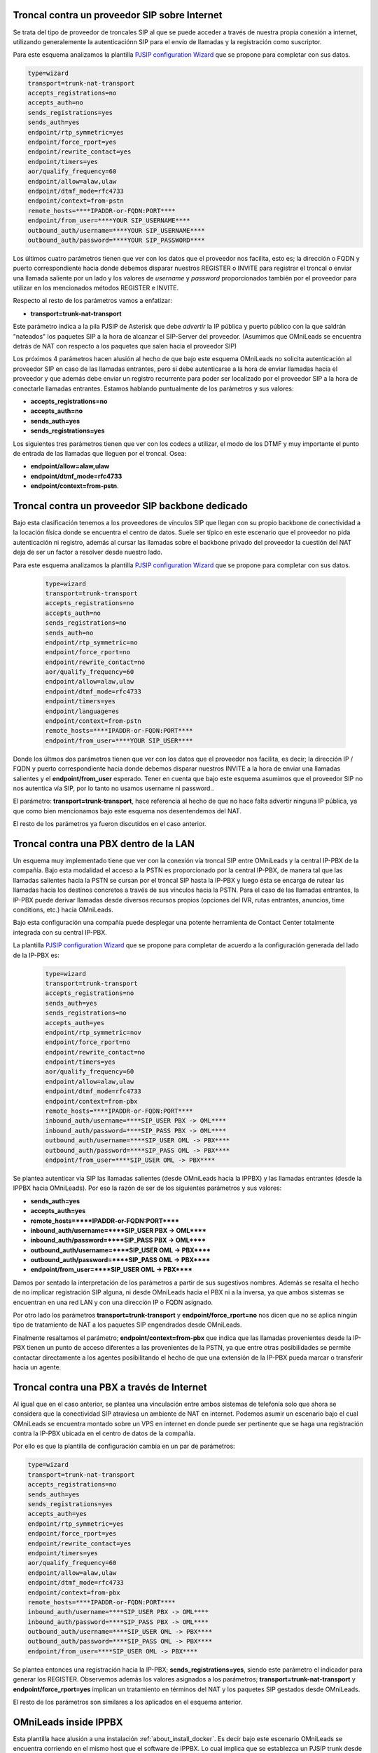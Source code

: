 .. _about_telephony_pjsip_internet_provider:

***********************************************
Troncal contra un proveedor SIP sobre Internet
***********************************************

Se trata del tipo de proveedor de troncales SIP al que se puede acceder a través de nuestra propia conexión a internet, utilizando generalemente la autenticaciónn SIP para
el envío de llamadas y la registración como suscriptor.

.. image:: images/telephony_pjsip_internet_provider_arq.png
       :align: center

Para este esquema analizamos la plantilla `PJSIP configuration Wizard <https://wiki.asterisk.org/wiki/display/AST/PJSIP+Configuration+Wizard>`_ que se propone para completar con sus datos.

.. code-block:: bash

 type=wizard
 transport=trunk-nat-transport
 accepts_registrations=no
 accepts_auth=no
 sends_registrations=yes
 sends_auth=yes
 endpoint/rtp_symmetric=yes
 endpoint/force_rport=yes
 endpoint/rewrite_contact=yes
 endpoint/timers=yes
 aor/qualify_frequency=60
 endpoint/allow=alaw,ulaw
 endpoint/dtmf_mode=rfc4733
 endpoint/context=from-pstn
 remote_hosts=****IPADDR-or-FQDN:PORT****
 endpoint/from_user=****YOUR SIP_USERNAME****
 outbound_auth/username=****YOUR SIP_USERNAME****
 outbound_auth/password=****YOUR SIP_PASSWORD****

Los últimos cuatro parámetros tienen que ver con los datos que el proveedor nos facilita, esto es; la dirección o FQDN y puerto correspondiente hacia donde debemos
disparar nuestros REGISTER o INVITE para registrar el troncal o enviar una llamada saliente por un lado y los valores de *username* y *password* proporcionados también por el proveedor para utilizar
en los mencionados métodos REGISTER e INVITE.

Respecto al resto de los parámetros vamos a enfatizar:

* **transport=trunk-nat-transport**

Este parámetro indica a la pila PJSIP de Asterisk que debe *advertir* la IP pública y puerto público con la que saldrán "nateados" los paquetes SIP a la hora de alcanzar el SIP-Server del proveedor.
(Asumimos que OMniLeads se encuentra detrás de NAT con respecto a los paquetes que salen hacia el proveedor SIP)

Los próximos 4 parámetros hacen alusión al hecho de que bajo este esquema OMniLeads no solicita autenticación al proveedor SIP en caso de las llamadas entrantes, pero si debe autenticarse
a la hora de enviar llamadas hacia el proveedor y que además debe enviar un registro recurrente para poder ser localizado por el proveedor SIP a la hora de conectarle llamadas entrantes.
Estamos hablando puntualmente de los parámetros y sus valores:

* **accepts_registrations=no**
* **accepts_auth=no**
* **sends_auth=yes**
* **sends_registrations=yes**

Los siguientes tres parámetros tienen que ver con los codecs a utilizar, el modo de los DTMF y muy importante el punto de entrada de las llamadas que lleguen por el troncal.
Osea:

* **endpoint/allow=alaw,ulaw**
* **endpoint/dtmf_mode=rfc4733**
* **endpoint/context=from-pstn**.


.. _about_telephony_pjsip_lan_provider:

*************************************************
Troncal contra un proveedor SIP backbone dedicado
*************************************************

Bajo esta clasificación tenemos a los proveedores de vínculos SIP que llegan con su propio backbone de conectividad a la locación física donde se encuentra el centro de datos.
Suele ser típico en este escenario que el proveedor no pida autenticación ni registro, además al cursar las llamadas sobre el backbone privado del proveedor la cuestión
del NAT deja de ser un factor a resolver desde nuestro lado.


.. image:: images/telephony_pjsip_LAN_provider_arq.png
       :align: center


Para este esquema analizamos la plantilla `PJSIP configuration Wizard <https://wiki.asterisk.org/wiki/display/AST/PJSIP+Configuration+Wizard>`_ que se propone para completar con sus datos.

 .. code-block:: bash

  type=wizard
  transport=trunk-transport
  accepts_registrations=no
  accepts_auth=no
  sends_registrations=no
  sends_auth=no
  endpoint/rtp_symmetric=no
  endpoint/force_rport=no
  endpoint/rewrite_contact=no
  aor/qualify_frequency=60
  endpoint/allow=alaw,ulaw
  endpoint/dtmf_mode=rfc4733
  endpoint/timers=yes
  endpoint/language=es
  endpoint/context=from-pstn
  remote_hosts=****IPADDR-or-FQDN:PORT****
  endpoint/from_user=****YOUR SIP_USER****

Donde los últmos dos parámetros tienen que ver con los datos que el proveedor nos facilita, es decir; la dirección IP / FQDN y puerto correspondiente hacia donde debemos
disparar nuestros INVITE a la hora de enviar una llamadas salientes y el **endpoint/from_user** esperado. Tener en cuenta que bajo este esquema asumimos que el proveedor SIP
no nos autentica vía SIP, por lo tanto no usamos username ni password..

El parámetro: **transport=trunk-transport**, hace referencia al hecho de que no hace falta advertir ninguna IP pública, ya que como bien mencionamos bajo este esquema nos desentendemos del NAT.

El resto de los parámetros ya fueron discutidos en el caso anterior.


.. _about_telephony_pjsip_lan_pbx:

*****************************************
Troncal contra una PBX dentro de la LAN
*****************************************

Un esquema muy implementado tiene que ver con la conexión vía troncal SIP entre OMniLeads y la central IP-PBX de la compañía. Bajo esta modalidad el acceso a la PSTN
es proporcionado por la central IP-PBX, de manera tal que las llamadas salientes hacia la PSTN se cursan por el troncal SIP hasta la IP-PBX y luego ésta se encarga de
rutear las llamadas hacia los destinos concretos a través de sus vínculos hacia la PSTN. Para el caso de las llamadas entrantes, la IP-PBX puede derivar llamadas
desde diversos recursos propios (opciones del IVR, rutas entrantes, anuncios, time conditions, etc.) hacia OMniLeads.

Bajo esta configuración una compañía puede desplegar una potente herramienta de Contact Center totalmente integrada con su central IP-PBX.


.. image:: images/telephony_pjsip_LAN_pbx_arq.png
       :align: center

La plantilla `PJSIP configuration Wizard <https://wiki.asterisk.org/wiki/display/AST/PJSIP+Configuration+Wizard>`_ que se propone para completar de acuerdo a la configuración
generada del lado de la IP-PBX es:

 .. code-block:: bash

  type=wizard
  transport=trunk-transport
  accepts_registrations=no
  sends_auth=yes
  sends_registrations=no
  accepts_auth=yes
  endpoint/rtp_symmetric=nov
  endpoint/force_rport=no
  endpoint/rewrite_contact=no
  endpoint/timers=yes
  aor/qualify_frequency=60
  endpoint/allow=alaw,ulaw
  endpoint/dtmf_mode=rfc4733
  endpoint/context=from-pbx
  remote_hosts=****IPADDR-or-FQDN:PORT****
  inbound_auth/username=****SIP_USER PBX -> OML****
  inbound_auth/password=****SIP_PASS PBX -> OML****
  outbound_auth/username=****SIP_USER OML -> PBX****
  outbound_auth/password=****SIP_PASS OML -> PBX****
  endpoint/from_user=****SIP_USER OML -> PBX****

Se plantea autenticar vía SIP las llamadas salientes (desde OMniLeads hacia la IPPBX) y las llamadas entrantes (desde la IPPBX hacia OMniLeads). Por eso la razón de ser
de los siguientes parámetros y sus valores:

* **sends_auth=yes**
* **accepts_auth=yes**
* **remote_hosts=****IPADDR-or-FQDN:PORT******
* **inbound_auth/username=****SIP_USER PBX -> OML******
* **inbound_auth/password=****SIP_PASS PBX -> OML******
* **outbound_auth/username=****SIP_USER OML -> PBX******
* **outbound_auth/password=****SIP_PASS OML -> PBX******
* **endpoint/from_user=****SIP_USER OML -> PBX******

Damos por sentado la interpretación de los parámetros a partir de sus sugestivos nombres. Además se resalta el hecho de no implicar registración SIP alguna, ni desde OMniLeads hacia
el PBX ni a la inversa, ya que ambos sistemas se encuentran en una red LAN y con una dirección IP o FQDN asignado.

Por otro lado los parámetros **transport=trunk-transport** y **endpoint/force_rport=no** nos dicen que no se aplica ningún tipo de tratamiento de NAT a los paquetes SIP engendrados desde OMniLeads.

Finalmente resaltamos el parámetro; **endpoint/context=from-pbx** que indica que las llamadas provenientes desde la IP-PBX tienen un punto de acceso diferentes a las provenientes de
la PSTN, ya que entre otras posibilidades se permite contactar directamente a los agentes posibilitando el hecho de que una extensión de la IP-PBX pueda marcar o transferir hacia un agente.


.. _about_telephony_pjsip_internet_pbx:

********************************************
Troncal contra una PBX a  través de Internet
********************************************

Al igual que en el caso anterior, se plantea una vinculación entre ambos sistemas de telefonía solo que ahora se considera que la conectividad SIP atraviesa un ambiente de NAT en internet.
Podemos asumir un escenario bajo el cual OMniLeads se encuentra montado sobre un VPS en internet en donde puede ser pertinente que se haga una registración contra la IP-PBX ubicada
en el centro de datos de la compañía.


.. image:: images/telephony_pjsip_internet_pbx_arq.png
       :align: center

Por ello es que la plantilla de configuración cambia en un par de parámetros:

.. code-block:: bash

  type=wizard
  transport=trunk-nat-transport
  accepts_registrations=no
  sends_auth=yes
  sends_registrations=yes
  accepts_auth=yes
  endpoint/rtp_symmetric=yes
  endpoint/force_rport=yes
  endpoint/rewrite_contact=yes
  endpoint/timers=yes
  aor/qualify_frequency=60
  endpoint/allow=alaw,ulaw
  endpoint/dtmf_mode=rfc4733
  endpoint/context=from-pbx
  remote_hosts=****IPADDR-or-FQDN:PORT****
  inbound_auth/username=****SIP_USER PBX -> OML****
  inbound_auth/password=****SIP_PASS PBX -> OML****
  outbound_auth/username=****SIP_USER OML -> PBX****
  outbound_auth/password=****SIP_PASS OML -> PBX****
  endpoint/from_user=****SIP_USER OML -> PBX****

Se plantea entonces una registración hacia la IP-PBX; **sends_registrations=yes**, siendo este parámetro el indicador para generar los REGISTER.
Observemos además los valores asignados a los parámetros; **transport=trunk-nat-transport** y **endpoint/force_rport=yes** implican un tratamiento
en términos del NAT y los paquetes SIP gestados desde OMniLeads.

El resto de los parámetros son similares a los aplicados en el esquema anterior.

.. _about_telephony_pjsip_oml_inside_pbx:

**********************
OMniLeads inside IPPBX
**********************

Esta plantilla hace alusión a una instalación :ref:`about_install_docker`. Es decir bajo este escenario OMniLeads se encuentra corriendo en el mismo host que el software de IPPBX.
Lo cual implica que se establezca un PJSIP trunk desde el *Asterisk dockerizado* dentro del host y el Asterisk que se ejecuta como servicio a nivel sistema operativo de base de la IPPBX.

.. image:: images/telephony_pjsip_docker_pbx_arq.png
       :align: center

Por ello es que la plantilla de configuración cambia en un par de parámetros:

.. code-block:: bash

 type=wizard
 transport=trunk-nat-docker-transport
 accepts_registrations=no
 sends_auth=yes
 sends_registrations=no
 accepts_auth=yes
 endpoint/rtp_symmetric=nov
 endpoint/force_rport=yes
 endpoint/rewrite_contact=yes
 endpoint/timers=yes
 aor/qualify_frequency=60
 endpoint/allow=alaw,ulaw
 endpoint/dtmf_mode=rfc4733
 endpoint/context=from-pbx
 remote_hosts=***IPADDR-or-FQDN:pORT***
 inbound_auth/username=***SIP_USER PBX -> OML***
 inbound_auth/password=***SIP_PASS PBX -> OML***
 outbound_auth/username=***SIP_USER OML -> PBX***
 outbound_auth/password=***SIP_PASS OML -> PBX***
 endpoint/from_user=***SIP_USER OML -> PBX****

Respecto a los parámetros vamos a observar que se trata de una configuración muy similar al escenario :ref:`about_telephony_pjsip_lan_pbx`, solo que al tener el componente Asterisk dockerizado,
se realiza un tratamiento de NAT, observar los parámetros **trunk-nat-docker-transport** y **endpoint/force_rport=yes** que se encargan de alterar la dirección IP de los paquetes SIP engendrados desde OMniLeads
dockerizado para que salgan con la IP del host IPPBX en lugar de hacerlo con la IP del contenedor Docker.

El resto de los parámetros son similares a los aplicados en los esquemas anteriores.


********************
Troncal PJSIP Custom
********************

Aquí el administrador podrá escribir a medida su propia configuración PJSIP wizard.
